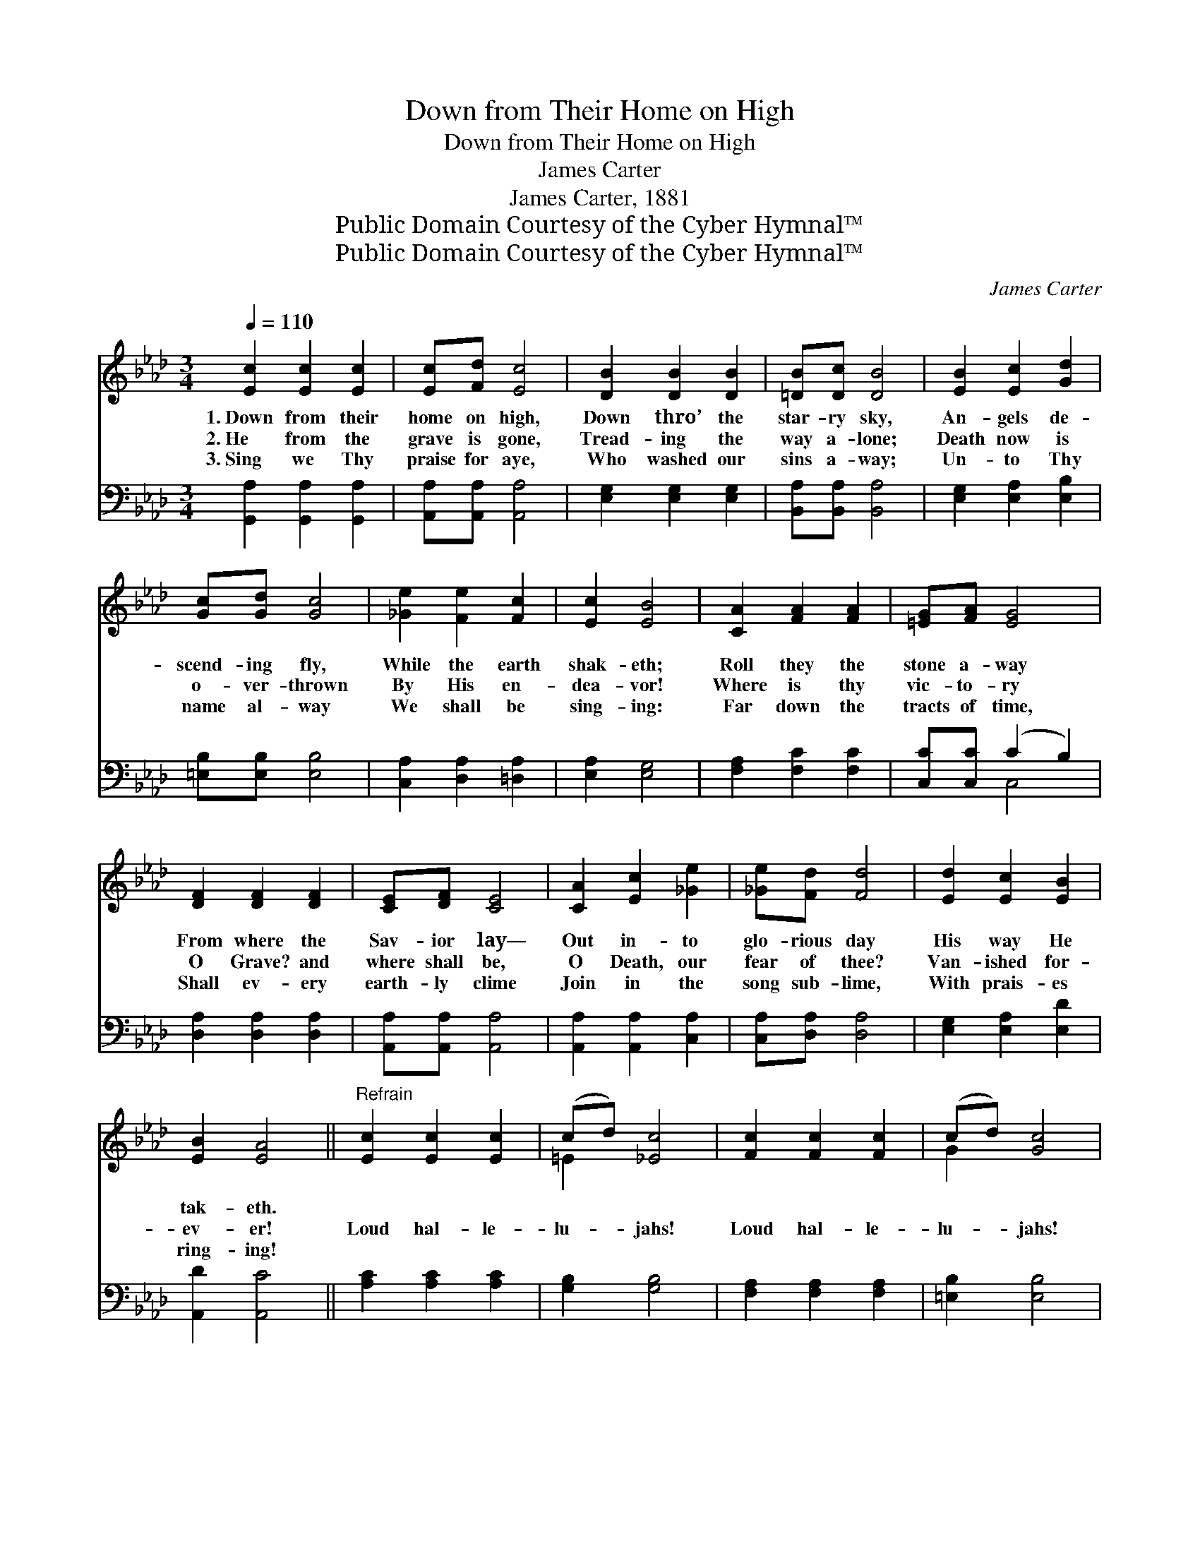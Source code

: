 X:1
T:Down from Their Home on High
T:Down from Their Home on High
T:James Carter
T:James Carter, 1881
T:Public Domain Courtesy of the Cyber Hymnal™
T:Public Domain Courtesy of the Cyber Hymnal™
C:James Carter
Z:Public Domain
Z:Courtesy of the Cyber Hymnal™
%%score ( 1 2 ) ( 3 4 )
L:1/8
Q:1/4=110
M:3/4
K:Ab
V:1 treble 
V:2 treble 
V:3 bass 
V:4 bass 
V:1
 [Ec]2 [Ec]2 [Ec]2 | [Ec][Fd] [Ec]4 | [DB]2 [DB]2 [DB]2 | [=DB][Dc] [DB]4 | [EB]2 [Ec]2 [Gd]2 | %5
w: 1.~Down from their|home on high,|Down thro’ the|star- ry sky,|An- gels de-|
w: 2.~He from the|grave is gone,|Tread- ing the|way a- lone;|Death now is|
w: 3.~Sing we Thy|praise for aye,|Who washed our|sins a- way;|Un- to Thy|
 [Gc][Gd] [Gc]4 | [_Ge]2 [Fe]2 [Fc]2 | [Ec]2 [EB]4 | [CA]2 [FA]2 [FA]2 | [=EG][FA] [EG]4 | %10
w: scend- ing fly,|While the earth|shak- eth;|Roll they the|stone a- way|
w: o- ver- thrown|By His en-|dea- vor!|Where is thy|vic- to- ry|
w: name al- way|We shall be|sing- ing:|Far down the|tracts of time,|
 [DF]2 [DF]2 [DF]2 | [CE][DF] [CE]4 | [CA]2 [Ec]2 [_Ge]2 | [_Ge][Fd] [Fd]4 | [Ed]2 [Ec]2 [EB]2 | %15
w: From where the|Sav- ior lay—|Out in- to|glo- rious day|His way He|
w: O Grave? and|where shall be,|O Death, our|fear of thee?|Van- ished for-|
w: Shall ev- ery|earth- ly clime|Join in the|song sub- lime,|With prais- es|
 [EB]2 [EA]4 ||"^Refrain" [Ec]2 [Ec]2 [Ec]2 | (cd) [_Ec]4 | [Fc]2 [Fc]2 [Fc]2 | (cd) [Gc]4 | %20
w: tak- eth.|||||
w: ev- er!|Loud hal- le-|lu- * jahs!|Loud hal- le-|lu- * jahs!|
w: ring- ing!|||||
 [Fc]2 [Fc]2 [Fe]2 | (e2 d2) [FB]2 | (AG) [Gc]3 [EB] | [EA]4 [EA][EA] | [EA]2 [EA]2 [Ac][Ac] | %25
w: |||||
w: Our ris- en|Sav- * ior,|to * Thee we|sing: Hal- le-|lu- jah! Hal- le-|
w: |||||
 [Ac]2 [Ac]2 [Ae][Ae] | [Ge]6 | A2 z4 |] %28
w: |||
w: lu- jah! Hal- le-|lu-|jah!|
w: |||
V:2
 x6 | x6 | x6 | x6 | x6 | x6 | x6 | x6 | x6 | x6 | x6 | x6 | x6 | x6 | x6 | x6 || x6 | =E2 x4 | %18
 x6 | G2 x4 | x6 | F4 x2 | E2 x4 | x6 | x6 | x6 | x6 | A2 x4 |] %28
V:3
 [G,,A,]2 [G,,A,]2 [G,,A,]2 | [A,,A,][A,,A,] [A,,A,]4 | [E,G,]2 [E,G,]2 [E,G,]2 | %3
 [B,,A,][B,,A,] [B,,A,]4 | [E,G,]2 [E,A,]2 [E,B,]2 | [=E,B,][E,B,] [E,B,]4 | %6
 [C,A,]2 [D,A,]2 [=D,A,]2 | [E,A,]2 [E,G,]4 | [F,A,]2 [F,C]2 [F,C]2 | [C,C][C,C] (C2 B,2) | %10
 [D,A,]2 [D,A,]2 [D,A,]2 | [A,,A,][A,,A,] [A,,A,]4 | [A,,A,]2 [A,,A,]2 [C,A,]2 | %13
 [C,A,][D,A,] [D,A,]4 | [E,G,]2 [E,A,]2 [E,D]2 | [A,,D]2 [A,,C]4 || [A,C]2 [A,C]2 [A,C]2 | %17
 [G,B,]2 [G,B,]4 | [F,A,]2 [F,A,]2 [F,A,]2 | [=E,B,]2 [E,B,]4 | [F,=A,]2 [F,A,]2 [F,C]2 | %21
 (C2 B,2) [D,B,]2 | (CB,) [E,E]3 [E,D] | [A,,C]4 [A,,C][A,,C] | [A,,C]2 [A,,C]2 [A,E][A,E] | %25
 [A,E]2 [A,E]2 [A,C][A,C] | (B,4 D2) | [A,,A,C]2 z4 |] %28
V:4
 x6 | x6 | x6 | x6 | x6 | x6 | x6 | x6 | x6 | x2 C,4 | x6 | x6 | x6 | x6 | x6 | x6 || x6 | x6 | %18
 x6 | x6 | x6 | B,,4 x2 | E,2 x4 | x6 | x6 | x6 | E,6 | x6 |] %28

